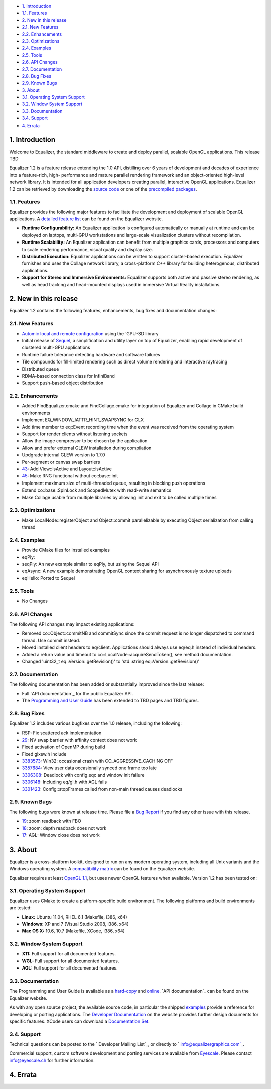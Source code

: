 -   `1. Introduction`_

-   `1.1. Features`_

-   `2. New in this release`_

-   `2.1. New Features`_
-   `2.2. Enhancements`_
-   `2.3. Optimizations`_
-   `2.4. Examples`_
-   `2.5. Tools`_
-   `2.6. API Changes`_
-   `2.7. Documentation`_
-   `2.8. Bug Fixes`_
-   `2.9. Known Bugs`_

-   `3. About`_

-   `3.1. Operating System Support`_
-   `3.2. Window System Support`_
-   `3.3. Documentation`_
-   `3.4. Support`_

-   `4. Errata`_


1. Introduction
---------------

Welcome to Equalizer, the standard middleware to create and deploy parallel,
scalable OpenGL applications. This release TBD

Equalizer 1.2 is a feature release extending the 1.0 API, distilling over 6
years of development and decades of experience into a feature-rich, high-
performance and mature parallel rendering framework and an object-oriented
high-level network library. It is intended for all application developers
creating parallel, interactive OpenGL applications. Equalizer 1.2 can be
retrieved by downloading the `source code`_ or one of the `precompiled
packages`_.


1.1. Features
~~~~~~~~~~~~~

Equalizer provides the following major features to facilitate the development
and deployment of scalable OpenGL applications. A `detailed feature list`_
can be found on the Equalizer website.

-   **Runtime Configurability:** An Equalizer application is configured
    automatically or manually at runtime and can be deployed on laptops,
    multi-GPU workstations and large-scale visualization clusters without
    recompilation.
-   **Runtime Scalability:** An Equalizer application can benefit from
    multiple graphics cards, processors and computers to scale rendering
    performance, visual quality and display size.
-   **Distributed Execution:** Equalizer applications can be written to
    support cluster-based execution. Equalizer furnishes and uses the Collage
    network library, a cross-platform C++ library for building heterogenous,
    distributed applications.
-   **Support for Stereo and Immersive Environments:** Equalizer supports
    both active and passive stereo rendering, as well as head tracking and
    head-mounted displays used in immersive Virtual Reality installations.


2. New in this release
----------------------

Equalizer 1.2 contains the following features, enhancements, bug fixes and
documentation changes:


2.1. New Features
~~~~~~~~~~~~~~~~~

-   `Automic local and remote configuration`_ using the `GPU-SD library
-   Initial release of `Sequel`_, a simplification and utility layer on
    top of Equalizer, enabling rapid development of clustered multi-GPU
    applications
-   Runtime failure tolerance detecting hardware and software failures
-   Tile compounds for fill-limited rendering such as direct volume
    rendering and interactive raytracing

-   Distributed queue
-   RDMA-based connection class for InfiniBand
-   Support push-based object distribution


2.2. Enhancements
~~~~~~~~~~~~~~~~~

-   Added FindEqualizer.cmake and FindCollage.cmake for integration of
    Equalizer and Collage in CMake build environments
-   Implement EQ_WINDOW_IATTR_HINT_SWAPSYNC for GLX
-   Add time member to eq::Event recording time when the event was
    received from the operating system
-   Support for render clients without listening sockets
-   Allow the image compressor to be chosen by the application
-   Allow and prefer external GLEW installation during compilation
-   Updgrade internal GLEW version to 1.7.0
-   Per-segment or canvas swap barriers
-   `43`_: Add View::isActive and Layout::isActive
-   `45`_: Make RNG functional without co::base::init
-   Implement maximum size of multi-threaded queue, resulting in blocking
    push operations
-   Extend co::base::SpinLock and ScopedMutex with read-write semantics
-   Make Collage usable from multiple libraries by allowing init and exit
    to be called multiple times


2.3. Optimizations
~~~~~~~~~~~~~~~~~~

-   Make LocalNode::registerObject and Object::commit parallelizable by
    executing Object serialization from calling thread


2.4. Examples
~~~~~~~~~~~~~

-   Provide CMake files for installed examples
-   eqPly:
-   seqPly: An new example similar to eqPly, but using the Sequel API
-   eqAsync: A new example demonstrating OpenGL context sharing for
    asynchronously texture uploads
-   eqHello: Ported to Sequel


2.5. Tools
~~~~~~~~~~

-   No Changes


2.6. API Changes
~~~~~~~~~~~~~~~~

The following API changes may impact existing applications:

-   Removed co::Object::commitNB and commitSync since the commit request
    is no longer dispatched to command thread. Use commit instead.
-   Moved installed client headers to eq/client. Applications should
    always use eq/eq.h instead of individual headers.
-   Added a return value and timeout to
    co::LocalNode::acquireSendToken(), see method documentation.
-   Changed 'uint32_t eq::Version::getRevision()' to 'std::string
    eq::Version::getRevision()'


2.7. Documentation
~~~~~~~~~~~~~~~~~~

The following documentation has been added or substantially improved since
the last release:

-   Full `API documentation`_ for the public Equalizer API.
-   The `Programming and User Guide`_ has been extended to TBD pages and
    TBD figures.


2.8. Bug Fixes
~~~~~~~~~~~~~~

Equalizer 1.2 includes various bugfixes over the 1.0 release, including the
following:

-   RSP: Fix scattered ack implementation
-   `29`_: NV swap barrier with affinity context does not work
-   Fixed activation of OpenMP during build
-   Fixed glxew.h include
-   `3383573`_: Win32: occasional crash with CO_AGGRESSIVE_CACHING OFF
-   `3357684`_: View user data occasionally synced one frame too late
-   `3306308`_: Deadlock with config.eqc and window init failure
-   `3306148`_: Including eq/gl.h with AGL fails
-   `3301423`_: Config::stopFrames called from non-main thread causes
    deadlocks


2.9. Known Bugs
~~~~~~~~~~~~~~~

The following bugs were known at release time. Please file a `Bug Report`_ if
you find any other issue with this release.

-   `19`_: zoom readback with FBO
-   `18`_: zoom: depth readback does not work
-   `17`_: AGL: Window close does not work


3. About
--------

Equalizer is a cross-platform toolkit, designed to run on any modern
operating system, including all Unix variants and the Windows operating
system. A `compatibility matrix`_ can be found on the Equalizer website.

Equalizer requires at least `OpenGL 1.1`_, but uses newer OpenGL features
when available. Version 1.2 has been tested on:


3.1. Operating System Support
~~~~~~~~~~~~~~~~~~~~~~~~~~~~~

Equalizer uses CMake to create a platform-specific build environment. The
following platforms and build environments are tested:

-   **Linux:** Ubuntu 11.04, RHEL 6.1 (Makefile, i386, x64)
-   **Windows:** XP and 7 (Visual Studio 2008, i386, x64)
-   **Mac OS X:** 10.6, 10.7 (Makefile, XCode, i386, x64)


3.2. Window System Support
~~~~~~~~~~~~~~~~~~~~~~~~~~

-   **X11:** Full support for all documented features.
-   **WGL:** Full support for all documented features.
-   **AGL:** Full support for all documented features.


3.3. Documentation
~~~~~~~~~~~~~~~~~~

The Programming and User Guide is available as a `hard-copy`_ and `online`_.
`API documentation`_ can be found on the Equalizer website.

As with any open source project, the available source code, in particular the
shipped `examples`_ provide a reference for developing or porting
applications. The `Developer Documentation`_ on the website provides further
design documents for specific features. XCode users can download a
`Documentation Set`_.


3.4. Support
~~~~~~~~~~~~

Technical questions can be posted to the ` Developer Mailing List`_, or
directly to ` info@equalizergraphics.com`_.

Commercial support, custom software development and porting services are
available from `Eyescale`_. Please contact `info@eyescale.ch`_ for further
information.


4. Errata
---------

.. _1. Introduction: #introduction
.. _1.1. Features: #features
.. _2. New in this release: #new
.. _2.1. New Features: #newFeatures
.. _2.2. Enhancements: #enhancements
.. _2.3. Optimizations: #optimizations
.. _2.4. Examples: #examples
.. _2.5. Tools: #tools
.. _2.6. API Changes: #changes
.. _2.7. Documentation: #documentation
.. _2.8. Bug Fixes: #bugfixes
.. _2.9. Known Bugs: #knownbugs
.. _3. About: #about
.. _3.1. Operating System Support: #os
.. _3.2. Window System Support: #ws
.. _3.3. Documentation: #documentation
.. _3.4. Support: #support
.. _4. Errata: #errata
.. _source     code:
    http://www.equalizergraphics.com/downloads/Equalizer-1.2.tar.gz
.. _precompiled packages:
    http://www.equalizergraphics.com/downloads/major.html#1.2
.. _detailed feature list: /features.html
.. _Automic       local and remote configuration: http://www.equalizergra
    phics.com/build/documentation/user/configuration.html
.. _Sequel: http://www.equalizergraphics.com//documents/Developer/API-1.2
    /sequel/namespaceseq.html
.. _43: https://github.com/Eyescale/Equalizer/issues/43
.. _45: https://github.com/Eyescale/Equalizer/issues/45
.. _API       documentation:
    http://www.equalizergraphics.com/documents/Developer/API-1.2/index.html
.. _Programming and       User Guide:
    http://www.equalizergraphics.com/survey.html
.. _29: https://github.com/Eyescale/Equalizer/issues/29
.. _3383573: https://sourceforge.net/tracker/?func=detail&aid=3383573&gro
    up_id=170962&atid=856209
.. _3357684: https://sourceforge.net/tracker/?func=detail&aid=3357684&gro
    up_id=170962&atid=856209
.. _3306308: https://sourceforge.net/tracker/?func=detail&aid=3306308&gro
    up_id=170962&atid=856209
.. _3306148: https://sourceforge.net/tracker/?func=detail&aid=3306148&gro
    up_id=170962&atid=856209
.. _3301423: https://sourceforge.net/tracker/?func=detail&aid=3301423&gro
    up_id=170962&atid=856209
.. _Bug Report: https://github.com/Eyescale/Equalizer/issues
.. _19: https://github.com/Eyescale/Equalizer/issues/19
.. _18: https://github.com/Eyescale/Equalizer/issues/18
.. _17: https://github.com/Eyescale/Equalizer/issues/17
.. _compatibility matrix:
    http://www.equalizergraphics.com/compatibility.html
.. _OpenGL 1.1: http://www.opengl.org
.. _hard-copy: http://www.lulu.com/product/paperback/equalizer-10
    -programming-and-user-guide/15165632
.. _online: http://www.equalizergraphics.com/survey.html
.. _API   documentation:
    http://www.equalizergraphics.com/documents/Developer/API-1.0/index.html
.. _examples: https://github.com/Eyescale/Equalizer/tree/1.2/examples
.. _Developer Documentation:
    http://www.equalizergraphics.com/doc_developer.html
.. _Documentation     Set: http://www.equalizergraphics.com/documents/Dev
    eloper/API-1.0/ch.eyescale.Equalizer.docset.zip
.. _     Developer Mailing List: http://www.equalizergraphics.com/cgi-
    bin/mailman/listinfo/eq-dev
.. _     info@equalizergraphics.com:
    mailto:info@equalizergraphics.com?subject=Equalizer%20question
.. _Eyescale: http://www.eyescale.ch
.. _info@eyescale.ch: mailto:info@eyescale.ch?subject=Equalizer%20support
